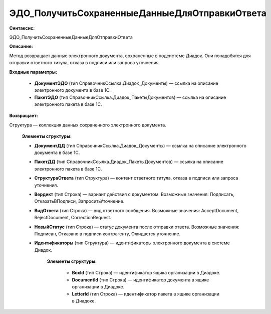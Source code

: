 ЭДО_ПолучитьСохраненныеДанныеДляОтправкиОтвета
=====================================================

**Синтаксис:**

ЭДО_ПолучитьСохраненныеДанныеДляОтправкиОтвета

**Описание:**

Метод возвращает данные электронного документа, сохраненные в подсистеме Диадок. Они понадобятся для отправки ответного титула, отказа в подписи или запроса уточнения.

**Входные параметры:**

      * **ДокументЭДО** (тип СправочникСсылка.Диадок_Документы) — ссылка на описание электронного документа в базе 1С.
      * **ПакетЭДО** (тип СправочникСсылка.Диадок_ПакетыДокументов) — ссылка на описание электронного пакета в базе 1С.

**Возвращает:**

Структура — коллекция данных сохраненного электронного документа.

      **Элементы структуры:**
      
      * **ДокументДД** (тип СправочникСсылка.Диадок_Документы) — ссылка на описание электронного документа в базе 1С.
      * **ПакетДД** (тип СправочникСсылка.Диадок_ПакетыДокументов) — ссылка на описание электронного пакета в базе 1С.
      * **СтруктураОтвета** (тип Структура) — контент ответного титула, отказа в подписи или запроса уточнения.
      * **Вердикт** (тип Строка) — вариант действия с документом. Возможные значения: Подписать, ОтказатьВПодписи, ЗапроситьУточнение.
      * **ВидОтвета** (тип Строка) — вид ответного сообщения. Возможные значения: AcceptDocument, RejectDocument, CorrectionRequest.
      * **НовыйСтатус** (тип Строка) — статус документа после отправки ответа. Возможные значения: Подписан, Отказано в подписи контрагенту, Ожидается уточнение.
      * **Идентификаторы** (тип Структура) — идентификаторы электронного документа в системе Диадок.
            
            **Элементы структуры:**

                  * **BoxId** (тип Строка) — идентификатор ящика организации в Диадоке.
                  * **DocumentId** (тип Строка) — идентификатор документа в ящике организации в Диадоке.
                  * **LetterId** (тип Строка) — идентификатор пакета в ящике организации в Диадоке.

